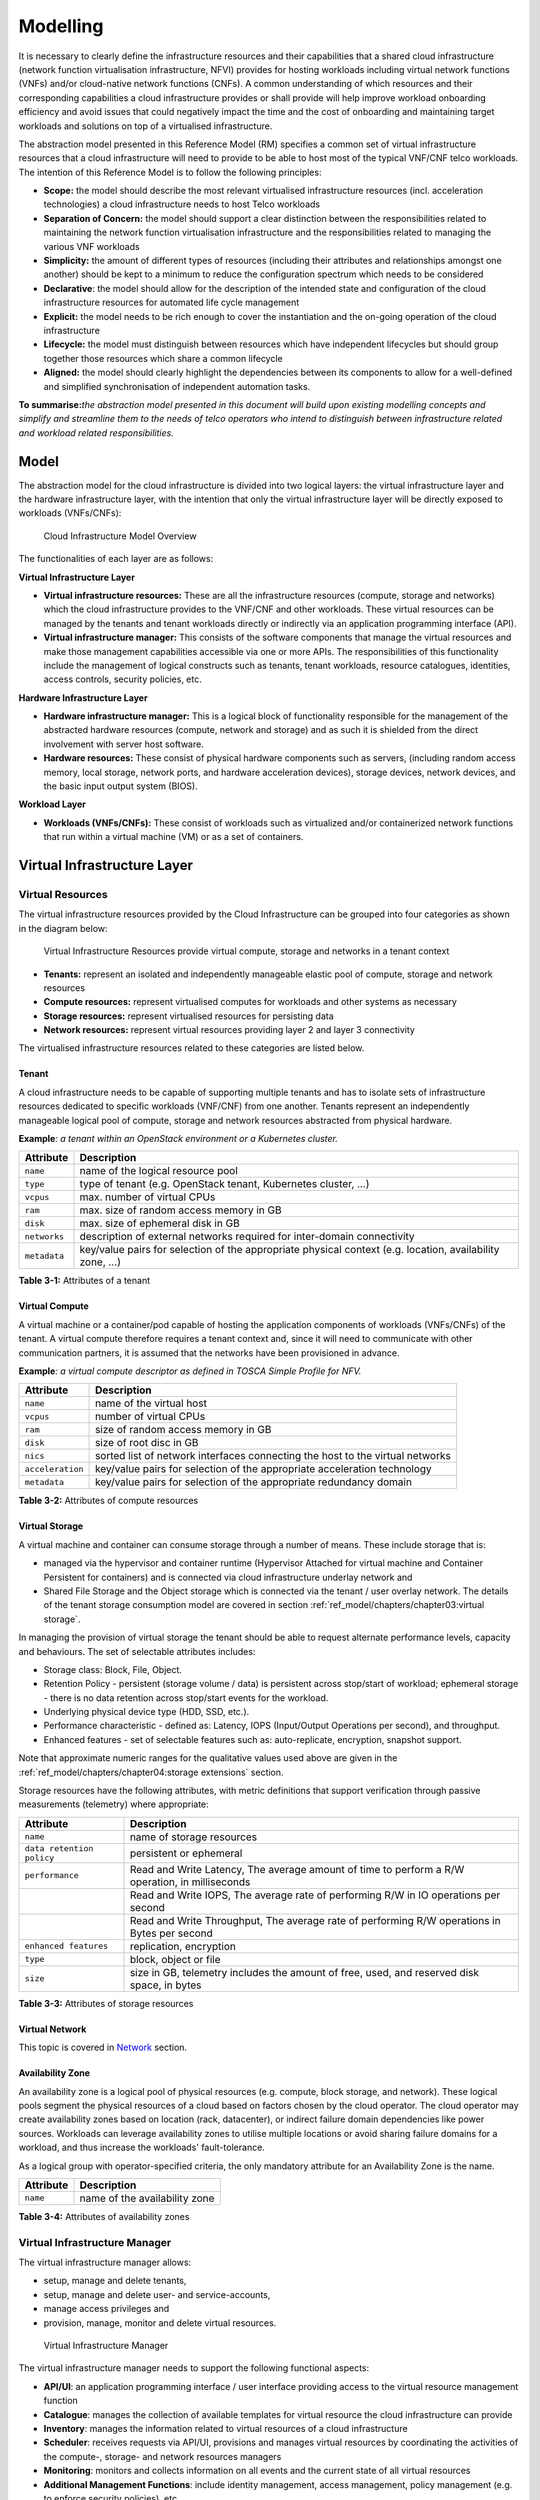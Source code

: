 Modelling
=========

It is necessary to clearly define the infrastructure resources and their capabilities that a shared cloud infrastructure (network function virtualisation infrastructure, NFVI) provides for hosting workloads including virtual network functions (VNFs) and/or cloud-native network functions (CNFs). A common understanding of which resources and their corresponding capabilities a cloud infrastructure provides or shall provide will help improve workload onboarding efficiency and avoid issues that could negatively impact the time and the cost of onboarding and maintaining target workloads and solutions on top of a virtualised infrastructure.

The abstraction model presented in this Reference Model (RM) specifies a common set of virtual infrastructure resources that a cloud infrastructure will need to provide to be able to host most of the typical VNF/CNF telco workloads. The intention of this Reference Model is to follow the following principles:

-  **Scope:** the model should describe the most relevant virtualised infrastructure resources (incl. acceleration technologies) a cloud infrastructure needs to host Telco workloads
-  **Separation of Concern:** the model should support a clear distinction between the responsibilities related to maintaining the network function virtualisation infrastructure and the responsibilities related to managing the various VNF workloads
-  **Simplicity:** the amount of different types of resources (including their attributes and relationships amongst one another) should be kept to a minimum to reduce the configuration spectrum which needs to be considered
-  **Declarative**: the model should allow for the description of the intended state and configuration of the cloud infrastructure resources for automated life cycle management
-  **Explicit:** the model needs to be rich enough to cover the instantiation and the on-going operation of the cloud infrastructure
-  **Lifecycle:** the model must distinguish between resources which have independent lifecycles but should group together those resources which share a common lifecycle
-  **Aligned:** the model should clearly highlight the dependencies between its components to allow for a well-defined and simplified synchronisation of independent automation tasks.

**To summarise:**\ *the abstraction model presented in this document will build upon existing modelling concepts and simplify and streamline them to the needs of telco operators who intend to distinguish between infrastructure related and workload related responsibilities.*

Model
-----

The abstraction model for the cloud infrastructure is divided into two logical layers: the virtual infrastructure layer and the hardware infrastructure layer, with the intention that only the virtual infrastructure layer will be directly exposed to workloads (VNFs/CNFs):

.. _Fig-3-1:
.. figure:: ../figures/ch03-model-overview.png
   :alt: "Cloud Infrastructure Model Overview"

   Cloud Infrastructure Model Overview

The functionalities of each layer are as follows:

**Virtual Infrastructure Layer**

-  **Virtual infrastructure resources:** These are all the infrastructure resources (compute, storage and networks) which the cloud infrastructure provides to the VNF/CNF and other workloads. These virtual resources can be managed by the tenants and tenant workloads directly or indirectly via an application programming interface (API).
-  **Virtual infrastructure manager:** This consists of the software components that manage the virtual resources and make those management capabilities accessible via one or more APIs. The responsibilities of this functionality include the management of logical constructs such as tenants, tenant workloads, resource catalogues, identities, access controls, security policies, etc.

**Hardware Infrastructure Layer**

-  **Hardware infrastructure manager:** This is a logical block of functionality responsible for the management of the abstracted hardware resources (compute, network and storage) and as such it is shielded from the direct involvement with server host software.
-  **Hardware resources:** These consist of physical hardware components such as servers, (including random access memory, local storage, network ports, and hardware acceleration devices), storage devices, network devices, and the basic input output system (BIOS).

**Workload Layer**

-  **Workloads (VNFs/CNFs):** These consist of workloads such as virtualized and/or containerized network functions that run within a virtual machine (VM) or as a set of containers.

Virtual Infrastructure Layer
----------------------------

Virtual Resources
~~~~~~~~~~~~~~~~~

The virtual infrastructure resources provided by the Cloud Infrastructure can be grouped into four categories as shown in the diagram below:

.. figure:: ../figures/ch03-model-virtual-resources.png
   :alt: "Virtual Infrastructure Resources provide virtual compute, storage and networks in a tenant context"

   Virtual Infrastructure Resources provide virtual compute, storage and networks in a tenant context

-  **Tenants:** represent an isolated and independently manageable elastic pool of compute, storage and network resources
-  **Compute resources:** represent virtualised computes for workloads and other systems as necessary
-  **Storage resources:** represent virtualised resources for persisting data
-  **Network resources:** represent virtual resources providing layer 2 and layer 3 connectivity

The virtualised infrastructure resources related to these categories are listed below.

Tenant
^^^^^^

A cloud infrastructure needs to be capable of supporting multiple tenants and has to isolate sets of infrastructure resources dedicated to specific workloads (VNF/CNF) from one another. Tenants represent an independently manageable logical pool of compute, storage and network resources abstracted from physical hardware.

**Example**\ *: a tenant within an OpenStack environment or a Kubernetes cluster.*

============ =======================================================================================================
Attribute    Description
============ =======================================================================================================
``name``     name of the logical resource pool
``type``     type of tenant (e.g. OpenStack tenant, Kubernetes cluster, …)
``vcpus``    max. number of virtual CPUs
``ram``      max. size of random access memory in GB
``disk``     max. size of ephemeral disk in GB
``networks`` description of external networks required for inter-domain connectivity
``metadata`` key/value pairs for selection of the appropriate physical context (e.g. location, availability zone, …)
============ =======================================================================================================

**Table 3-1:** Attributes of a tenant

Virtual Compute
^^^^^^^^^^^^^^^

A virtual machine or a container/pod capable of hosting the application components of workloads (VNFs/CNFs) of the tenant. A virtual compute therefore requires a tenant context and, since it will need to communicate with other communication partners, it is assumed that the networks have been provisioned in advance.

**Example**\ *: a virtual compute descriptor as defined in TOSCA Simple Profile for NFV.*

================ =============================================================================
Attribute        Description
================ =============================================================================
``name``         name of the virtual host
``vcpus``        number of virtual CPUs
``ram``          size of random access memory in GB
``disk``         size of root disc in GB
``nics``         sorted list of network interfaces connecting the host to the virtual networks
``acceleration`` key/value pairs for selection of the appropriate acceleration technology
``metadata``     key/value pairs for selection of the appropriate redundancy domain
================ =============================================================================

**Table 3-2:** Attributes of compute resources

Virtual Storage
^^^^^^^^^^^^^^^

A virtual machine and container can consume storage through a number of means. These include storage that is:

-  managed via the hypervisor and container runtime (Hypervisor Attached for virtual machine and Container Persistent for containers) and is connected via cloud infrastructure underlay network and
-  Shared File Storage and the Object storage which is connected via the tenant / user overlay network.
   The details of the tenant storage consumption model are covered in section :ref:`ref_model/chapters/chapter03:virtual storage`.

In managing the provision of virtual storage the tenant should be able to request alternate performance levels, capacity and behaviours. The set of selectable attributes includes:

-  Storage class: Block, File, Object.
-  Retention Policy - persistent (storage volume / data) is persistent across stop/start of workload; ephemeral storage - there is no data retention across stop/start events for the workload.
-  Underlying physical device type (HDD, SSD, etc.).
-  Performance characteristic - defined as: Latency, IOPS (Input/Output Operations per second), and throughput.
-  Enhanced features - set of selectable features such as: auto-replicate, encryption, snapshot support.

Note that approximate numeric ranges for the qualitative values used above are given in the
:ref:`ref_model/chapters/chapter04:storage extensions` section.

Storage resources have the following attributes, with metric definitions that support verification through passive measurements (telemetry) where appropriate:

========================= ==============================================================================================
Attribute                 Description
========================= ==============================================================================================
``name``                  name of storage resources
``data retention policy`` persistent or ephemeral
``performance``           Read and Write Latency, The average amount of time to perform a R/W operation, in milliseconds
\                         Read and Write IOPS, The average rate of performing R/W in IO operations per second
\                         Read and Write Throughput, The average rate of performing R/W operations in Bytes per second
``enhanced features``     replication, encryption
``type``                  block, object or file
``size``                  size in GB, telemetry includes the amount of free, used, and reserved disk space, in bytes
========================= ==============================================================================================

**Table 3-3:** Attributes of storage resources

Virtual Network
^^^^^^^^^^^^^^^

This topic is covered in `Network <#network>`__ section.

Availability Zone
^^^^^^^^^^^^^^^^^

An availability zone is a logical pool of physical resources (e.g. compute, block storage, and network). These logical pools segment the physical resources of a cloud based on factors chosen by the cloud operator. The cloud operator may create availability zones based on location (rack, datacenter), or indirect failure domain dependencies like power sources. Workloads can leverage availability zones to utilise multiple locations or avoid sharing failure domains for a workload, and thus increase the workloads' fault-tolerance.

As a logical group with operator-specified criteria, the only mandatory attribute for an Availability Zone is the name.

========= =============================
Attribute Description
========= =============================
``name``  name of the availability zone
========= =============================

**Table 3-4:** Attributes of availability zones

Virtual Infrastructure Manager
~~~~~~~~~~~~~~~~~~~~~~~~~~~~~~

The virtual infrastructure manager allows:

-  setup, manage and delete tenants,
-  setup, manage and delete user- and service-accounts,
-  manage access privileges and
-  provision, manage, monitor and delete virtual resources.

.. figure:: ../figures/ch03-model-virtual-manager.png
   :alt: "Virtual Infrastructure Manager"

   Virtual Infrastructure Manager

The virtual infrastructure manager needs to support the following functional aspects:

-  **API/UI**: an application programming interface / user interface providing access to the virtual resource management function
-  **Catalogue**: manages the collection of available templates for virtual resource the cloud infrastructure can provide
-  **Inventory**: manages the information related to virtual resources of a cloud infrastructure
-  **Scheduler**: receives requests via API/UI, provisions and manages virtual resources by coordinating the activities of the compute-, storage- and network resources managers
-  **Monitoring**: monitors and collects information on all events and the current state of all virtual resources
-  **Additional Management Functions**: include identity management, access management, policy management (e.g. to enforce security policies), etc.
-  **Compute Resources Manager**: provides a mechanism to provision virtual resources with the help of hardware compute resources
-  **Storage Resources Manager**: provides a mechanism to provision virtual resources with the help of hardware storage resources
-  **Network Resources Manager**: provides a mechanism to provision virtual resources with the help of hardware network resources

Hardware Infrastructure Layer
-----------------------------

Hardware Infrastructure Resources
~~~~~~~~~~~~~~~~~~~~~~~~~~~~~~~~~

Compute, Storage and Network resources serve as the foundation of the cloud infrastructure. They are exposed to and used by a set of networked Host Operating Systems in a cluster that normally handles the Virtual Infrastructure Layer offering Virtual Machines or Containers where the application workloads (VNFs/CNFs) runs.

.. figure:: ../figures/ch03-model-hardware-resources.png
   :alt: "Cloud Infrastructure Hardware Resources"

   Cloud Infrastructure Hardware Resources

In managed Hardware Infrastructure systems, these consumable Compute, Storage and Network resources can be provisioned through operator commands or through software APIs. There is a need to distinguish between these consumable resources, that are treated as leased resources, from the actual physical hardware resources that are installed in the data centre. For this purpose, the hardware resource layer is conceptually split into a Logical Resource Layer that surfaces the consumable resources to the software layer above, and the Physical Resource Layer that is operated and managed by the Cloud Infrastructure Providers Operations team from the Hardware Infrastructure Management functions perspective.

Some installations might use a cluster of managed switches or storage components controlled by a Switch Fabric controller and/or a Storage Fabric controller acting as an appliance system. These systems should be federated with the HW Infrastructure Management system over some API to facilitate exchange of configuration intent, status and telemetry information allowing the Hardware Infrastructure Management and Management stack to automate Cloud Infrastructure operations. These appliance systems normally also have their own Equipment Management APIs and procedures for the hardware installation and maintenance staff.

An example could be a Cloud Infrastructure stack federated with a commercial Switch Fabric where the Cloud Infrastructure shall be able to "send" networking configuration intent to the Switch Fabric and the Switch Fabric shall be able to "send" (see note below) status and telemetry information to the Cloud Infrastructure e.g. Port/Link Status and packet counters of many sorts.
This allows Hardware Infrastructure Management and Cloud Infrastructure management stack to have network automation that includes the switches that are controlled by the federated Switch Fabric. This would be a rather normal case for Operators that have a separate Networking Department that owns and runs the Switch Fabric separately from the Data Centre.

NOTE: The word "send" is a very lose definition of getting a message across to the other side, and could be implemented in many different ways.

Hardware Acceleration Resources
^^^^^^^^^^^^^^^^^^^^^^^^^^^^^^^

For a given software network function and software infrastructure, Hardware Acceleration resources can be used to achieve requirements or improve cost/performance. Following table gives reasons and examples for using Hardware Acceleration.

====================================== ==================================================================== ====================================================================================================
Reason for using Hardware Acceleration Example                                                              Comment
====================================== ==================================================================== ====================================================================================================
Achieve technical requirements         Strict latency or timing accuracy                                    Must be done by optimizing compute node; cannot be solved by adding more compute nodes
Achieve technical requirements         Fit within power or space envelope                                   Done by optimizing cluster of compute nodes
Improve cost/performance               Better cost and less power/cooling by improving performance per node Used when functionality can be achieved through usage of accelerator or by adding more compute nodes
====================================== ==================================================================== ====================================================================================================

**Table 3-5:** Reasons and examples for using Hardware Acceleration

Hardware Accelerators can be used to offload software execution for purpose of accelerating tasks to achieve faster performance, or offloading the tasks to another execution entity to get more predictable execution times, efficient handling of the tasks or separation of authority regarding who can control the tasks execution.

More details about Hardware Acceleration are in :ref:`ref_model/chapters/chapter03:hardware acceleration abstraction`.

Hardware Infrastructure Manager
~~~~~~~~~~~~~~~~~~~~~~~~~~~~~~~

The HW Infrastructure Manager shall at least support equipment management for all managed physical hardware resources of the Cloud Infrastructure.

In most deployments the Hardware Infrastructure Manager should also be the HW Infrastructure Layer provisioning manager of the Compute, Storage and Network resources that can be used by the Virtualization Infrastructure Layer instances. It shall provide an API enabling vital resource recovery and control functions of the provisioned functions e.g. Reset and Power control of the Computes.

For deployments with more than one Virtualization Infrastructure Layer instance that will be using a common pool of hardware resources there is a need for a HW Infrastructure Layer provisioning manager of the Compute, Storage and Network resources to handle the resource assignment and arbitration.

The resource allocation could be a simple book-keeping of which Virtualization Infrastructure Layer instance that have been allocated a physical hardware resource or a more advanced resource Composition function that assemble the consumed Compute, Storage and Network resources on demand from the pools of physical hardware resources.

.. figure:: ../figures/ch03-model-hardware-manager.png
   :alt: "Hardware Infrastructure Manager"

   Hardware Infrastructure Manager

The hardware infrastructure manager allows to:

-  provision, manage, monitor and delete hardware resources
-  manage physical hardware resource discovery, monitoring and topology
-  manage hardware infrastructure telemetry and log collection services

The hardware infrastructure manager needs to support the following functional aspects:

-  **API/UI**: an application programming interface / user interface providing access to the hardware resource management functions
-  **Discovery**: discover physical hardware resources and collect relevant information about them
-  **Topology**: discover and monitor physical interconnection (e.g. cables) in between the physical hardware resources
-  **Equipment**: manages the physical hardware resources in terms of configuration, firmware status, health/fault status and autonomous environmental control functions such as fan and power conversion regulations
-  **Resource Allocation and Composition**: creates, modifies and deletes logical Compute, Network and Storage Resources through Composition of allocated physical hardware resources
-  **Underlay Network Resources Manager**: provides a mechanism to provision hardware resources and provide separation in between multiple Virtualization Infrastructure instances for the use of the underlay network (e.g. switch fabric, switches, SmartNICs)
-  **Monitoring**: monitors and collects information on events, current state and telemetry data of physical hardware resources, autonomous equipment control functions as well as Switch and Storage Fabric systems
-  **Additional Management Functions**: include software and configuration life cycle management, identity management, access management, policy management (e.g. to enforce security policies), etc.

Left for future use
-------------------

This section is left blank for future use

Network
-------

Networking, alongside Compute and Storage, is an integral part of the Cloud Infrastructure (Network Function Virtualisation Infrastructure). The general function of networking in this context is to provide the connectivity between various virtual and physical resources required for the delivery of a network service. Such connectivity may manifest itself as a virtualised network between VMs and/or containers (e.g. overlay networks managed by SDN controllers, and/or programmable network fabrics) or as an integration into the infrastructure hardware level for offloading some of the network service functionality.

Normalization of the integration reference points between different layers of the Cloud Infrastructure architecture is one of the main concerns. In the networking context the primary focus is directed on the packet flow and control flow interfaces between the virtual resources (referred to as Software (SW) Virtualisation Layer) and physical resources (referred to as Hardware (HW) Infrastructure Layer), as well as on related integration into the various MANO reference points (hardware/network infrastructure management, orchestration). The identification of these two different layers (SW Virtualisation Layer and HW Infrastructure Layer) remains in alignment with the separation of resources into virtual and physical resources, generally used in this document, see e.g. Figure 3-1. The importance of understanding the separation of concerns between SW Virtualisation Layer and HW Infrastructure Layer is important because without it, the cardinality of having multiple CaaS and IaaS instances executing on their own private virtual resources from the single shared HW Infrastructure Layer cannot be expressed into separate administrative domains.

Network Principles
~~~~~~~~~~~~~~~~~~

Principles that should be followed during the development and definition of the networking scope for the Reference Model, Reference Architectures, Reference Implementations and Reference Conformance test suites:

-  Abstraction: A standardized network abstraction layer between the Virtualisation Layers and the Network Physical Resources Layer that hides (or abstracts) the details of the Network Physical resources from the Virtualisation Layers.

..

   **Note:** In deployment phases this principle may be applied in many different ways e.g. depending on target use case requirements, workload characteristics, different algorithm implementations of pipeline stages and available platforms. The network abstraction layer supports, for example, physical resources with or without programmable hardware acceleration, or programmable network switches

-  Agnosticism: Define Network Fabric concepts and models that can carry any type of traffic in terms of:

   -  Control, User and Management traffic types
   -  Acceleration technologies that can support multiple types of infrastructure deployments and network function workloads

-  Automation: Enable end-to-end automation, from Physical Fabric installation and provisioning to automation of workloads (VNF/CNF) onboarding.

-  Openness: All networking is based on open source or standardized APIs (North Bound Interfaces (NBI) and South Bound Interfaces (SBI)) and should enable integration of open source networking components such as SDN controllers.

-  Programmability: Network model enables a programmable forwarding plane controlled from a separately deployed control plane.

-  Scalability: Network model enables scalability to handle all traffic traverse North-South and East-West enabling small up to large deployments in a non-blocking manner.

-  Workload agnostic: Network model is capable of providing connectivity to any type of workloads, including VNF, CNF and BareMetal workloads.

-  Carrier Grade: Network model is capable of supporting deployments of the carrier grade workloads.

-  Future proof: Network model is extendible to support known and emerging technology trends including SmartNICs, FPGAs and Programmable Switches, integrated for multi-clouds, and Edge related technologies.

Network Layering and Concepts
~~~~~~~~~~~~~~~~~~~~~~~~~~~~~

The Cloud Infrastructure Networking Reference Model is an essential foundation that governs all Reference Architectures and Cloud Infrastructure implementations to enable multiple cloud infrastructure virtualisation technology choices and their evolution. These include:

-  Single Infrastructure as a Service (IaaS) based virtualisation instances with Virtual Machines (VM)
-  Multi IaaS based virtualisation instances
-  Cloud Native Container as a Service (CaaS) based virtualisation instances, and
-  Hybrid multi IaaS and CaaS based virtualisation instances

To retain the cloud paradigms of automation, scalability and usage of shared hardware resources when introducing CaaS instances it is necessary to enable an ability to co-deploy multiple simultaneous IaaS and CaaS instances on a shared pool of hardware resources.

Compute and Storage resources are rarely shared in between IaaS or CaaS instances, but the underpinning networking, most commonly implemented with Ethernet and IP, must be shared and managed as a shared pool of underlay network resources to enable the pooled usage of Compute and Storage from a managed shared pool.

Throughout this chapter and its figures a number of references to ETSI NFV are made and they explicitly are made towards the ETSI NFV models in the Architectural Framework:

-  ETSI GS NFV 002 V1.2.1 [3]
-  ETSI GR NFV-IFA 029 V3.3.1 [4]

Cloud and Telco networking are layered, and it is very important to keep the dependencies between the layers low to enable security, separation and portability in between multiple implementations and generations.

Before we start developing a deep model we need to agree on some foundational concepts and layering that allow decoupling of implementations in between the layers. We will emphasize four concepts in this section:

-  Underlay and Overlay Networking concepts
-  Hardware and Virtual Infrastructure Layer concepts
-  Software Defined Underlay and Overlay Networking concepts
-  Programmable Networking Fabric concept

Underlay and Overlay Networking Concepts
^^^^^^^^^^^^^^^^^^^^^^^^^^^^^^^^^^^^^^^^

The ETSI Network Functions Virtualisation Architectural Framework (as referred above) describes how a Virtual Infrastructure Layer instance abstracts the hardware resources and separates Virtualisation Tenants (Workload) from each other. It does also specifically state that the control and implementation of the hardware layer is out of scope for that specification.

When having multiple Virtual Infrastructure Layer instances on a shared hardware infrastructure, the networking can be layered in an Underlay and an Overlay Network layer. The purpose with this layering is to ensure separation of the Virtualisation Tenants (Workload) Overlay Networks from each other, whilst allowing the traffic to flow on the shared Underlay Network in between all Ethernet connected hardware (HW) devices.

The Overlay Networking separation is often done through encapsulation of Tenants traffic using overlay protocols e.g. through VxLAN or EVPN on the Underlay Networks e.g. based on L2 (VLAN) or L3 (IP) networks.

The Overlay Network for each Cloud Infrastructure deployment must support a basic primary Tenant Network between the Instances within each Tenant. Due to the nature of Telecom applications handling of Networks and their related Network Functions they often need access to external non-translated traffic flows and have multiple separated or secondary traffic channels with abilities for different traffic treatments.

In some instances, the Virtualisation Tenants can bypass the Overlay Networking encapsulation to achieve better performance or network visibility/control. A common method to bypass the Overlay Networking encapsulation normally done by the Virtualisation Layer, is the VNF/CNF usage of SR-IOV that effectively take over the Physical and Virtual Functions of the NIC directly into the VNF/CNF Tenant. In these cases, the Underlay Networking must handle the separation e.g. through a Virtual Termination End Point (VTEP) that encapsulate the Overlay Network traffic.

   **Note:** Bypassing the Overlay Networking layer is a violation of the basic decoupling principles, but is in some cases unavoidable with existing technologies and available standards. Until suitable technologies and standards are developed, a set of agreed exemptions has been agreed that forces the Underlay Networking to handle the bypassed Overlay Networking separation.

VTEP could be manually provisioned in the Underlay Networking or be automated and controlled through a Software Defined Networking controller interfaces into the underlying networking in the HW Infrastructure Layer.

Hardware and Virtual Infrastructure Layer Concepts
^^^^^^^^^^^^^^^^^^^^^^^^^^^^^^^^^^^^^^^^^^^^^^^^^^

The Cloud Infrastructure (based on ETSI NFV Infrastructure with hardware extensions) can be considered to be composed of two distinct layers, here referred to as HW Infrastructure Layer and Virtual Infrastructure Layer. When there are multiple separated simultaneously deployed Virtual Infrastructure domains, the architecture and deployed implementations must enable each of them to be in individual non-dependent administrative domains. The HW Infrastructure must then also be enabled to be a fully separated administrative domain from all of the Virtualisation domains.

For Cloud Infrastructure implementations of multiple well separated simultaneous Virtual Infrastructure Layer instances on a shared HW Infrastructure there must be a separation of the hardware resources i.e. servers, storage and the Underlay Networking resources that interconnect the hardware resources e.g. through a switching fabric.

To allow multiple separated simultaneous Virtual Infrastructure Layer instances onto a shared switching fabric there is a need to split up the Underlay Networking resources into non overlapping addressing domains on suitable protocols e.g. VxLAN with their VNI Ranges. This separation must be done through an administrative domain that could not be compromised by any of the individual Virtualisation Infrastructure Layer domains either by malicious or unintentional Underlay Network mapping or configuration.

These concepts are very similar to how the Hyperscaler Cloud Providers (HCP) offer Virtual Private Clouds for users of Bare Metal deployment on the HCP shared pool of servers, storage and networking resources.

The separation of Hardware and Virtual Infrastructure Layers administrative domains makes it important that the Reference Architectures do not include direct management or dependencies of the pooled physical hardware resources in the HW Infrastructure Layer e.g. servers, switches and underlay networks from within the Virtual Infrastructure Layer. All automated interaction from the Virtual Infrastructure Layer implementations towards the HW Infrastructure with its shared networking resources in the HW Infrastructure Layer must go through a common abstracted Reference Model interface.

Software Defined Underlay and Overlay Networking Concepts
^^^^^^^^^^^^^^^^^^^^^^^^^^^^^^^^^^^^^^^^^^^^^^^^^^^^^^^^^

A major point with a Cloud Infrastructures is to automate as much as possible. An important tool for Networking automation is Software Defined Networking (SDN) that comes in many different shapes and can act on multiple layers of the networking. In this section we will deal with the internal networking of a datacentre and not how datacentres interconnect with each other or get access to the world outside of a datacentre.

When there are multiple simultaneously deployed instances of the Virtual Infrastructure Layers on the same HW Infrastructure, there is a need to ensure Underlay networking separation in the HW Infrastructure Layer. This separation can be done manually through provisioning of a statically configured separation of the Underlay Networking in the HW Infrastructure Layer. A better and more agile usage of the HW Infrastructure is to offer each instance of the Virtual Infrastructure Layer a unique instance of a SDN interface into the shared HW Infrastructure. Since these SDN instances only deal with a well separated portion (or slice) of the Underlay Networking we call this interface SDN-Underlay (SDNu).

The HW Infrastructure Layer is responsible for keeping the different Virtual Infrastructure Layer instances separated in the Underlay Networking. This can be done through manual provisioning methods or be automated through a HW Infrastructure Layer orchestration interface. The separation responsibility is also valid between all instances of the SDNu interface since each Virtual Infrastructure Layer instance shall not know about, be disturbed by or have any capability to reach the other Virtual Infrastructure instances.

An SDN-Overlay control interface (here denoted SDNo) is responsible for managing the Virtual Infrastructure Layer virtual switching and/or routing as well as its encapsulation and its mapping onto the Underlay Networks.

In cases where the VNF/CNF bypasses the Virtual Infrastructure Layer virtual switching and its encapsulation, as described above, the HW Infrastructure Layer must perform the encapsulation and mapping onto the Underlay Networking to ensure the Underlay Networking separation. This should be a prioritized capability in the SDNu control interface since Anuket currently allow exemptions for bypassing the virtual switching (e.g. through SR-IOV).

SDNo controllers can request Underlay Networking encapsulation and mapping to be done by signalling to an SDNu controller. There are however today no standardized way for this signalling and because of that there is a missing reference point and API description in this architecture.

Multiple instances of Container as a Service (CaaS) Virtual Infrastructure Layers running on an Infrastructure as a Service (IaaS) Virtual Infrastructure Layer could make use of the IaaS layer to handle the required Underlay Networking separation. In these cases, the IaaS Virtualisation Infrastructure Manager (VIM) could include an SDNu control interface enabling automation.

   **Note:** The Reference Model describes a logical separation of SDNu and SDNo interfaces to clarify the separation of administrative domains where applicable. In real deployment cases an Operator can select to deploy a single SDN controller instance that implements all needed administrative domain separations or have separate SDN controllers for each administrative domain. A common deployment scenario today is to use a single SDN controller handling both Underlay and Overlay Networking which works well in the implementations where there is only one administrative domain that owns both the HW Infrastructure and the single Virtual Infrastructure instance. However a shared Underlay Network that shall ensure separation must be under the control of the shared HW Infrastructure Layer.
   One consequence of this is that the Reference Architectures must not model collapsed SDNo and SDNu controllers since each SDNo must stay unaware of other deployed implementations in the Virtual Infrastructure Layer running on the same HW Infrastructure.

Programmable Networking Fabric Concept
^^^^^^^^^^^^^^^^^^^^^^^^^^^^^^^^^^^^^^

The concept of a Programmable Networking Fabric pertains to the ability to have an effective forwarding pipeline (a.k.a. forwarding plane) that can be programmed and/or configured without any risk of disruption to the shared Underlay Networking that is involved with the reprogramming for the specific efficiency increase.

The forwarding plane is distributed by nature and must be possible to implement both in switch elements and on SmartNICs (managed outside the reach of host software), that both can be managed from a logically centralised control plane, residing in the HW Infrastructure Layer.

The logically centralised control plane is the foundation for the authoritative separation between different Virtualisation instances or Bare Metal Network Function applications that are regarded as untrusted both from the shared layers and each other.

Although the control plane is logically centralized, scaling and control latency concerns must allow the actual implementation of the control plane to be distributed when required.

All VNF, CNF and Virtualisation instance acceleration as well as all specific support functionality that is programmable in the forwarding plane must be confined to the well separated sections or stages of any shared Underlay Networking. A practical example could be a Virtualisation instance or VNF/CNF that controls a NIC/SmartNIC where the Underlay Networking (Switch Fabric) ensures the separation in the same way as it is done for SR-IOV cases today.

The nature of a shared Underlay Network that shall ensure separation and be robust is that all code in the forwarding plane and in the control plane must be under the scrutiny and life cycle management of the HW Infrastructure Layer.

This also implies that programmable forwarding functions in a Programmable Networking Fabric are shared resources and by that will have to get standardised interfaces over time to be useful for multiple VNF/CNF and multi-vendor architectures such as ETSI NFV. Example of such future extensions of shared functionality implemented by a Programmable Networking Fabric could be L3 as a Service, Firewall as a Service and Load Balancing as a Service.

   **Note:** Appliance-like applications that fully own its infrastructure layers (share nothing) could manage and utilize a Programmable Networking Fabric in many ways, but that is not a Cloud Infrastructure implementation and falls outside the use cases for these specifications.

Networking Reference Model
~~~~~~~~~~~~~~~~~~~~~~~~~~

The Cloud Infrastructure Networking Reference Model depicted in :numref:`Fig-3-6` is based on the ETSI NFV model enhanced with Container Virtualisation support and a strict separation of the HW Infrastructure and Virtualization Infrastructure Layers in NFVI. It includes all above concepts and enables multiple well separated simultaneous Virtualisation instances and domains allowing a mix of IaaS, CaaS on IaaS and CaaS on Bare Metal on top of a shared HW Infrastructure.

It is up to any deployment of the Cloud Infrastructure to decide what Networking related objects to use, but all Reference Architectures have to be able to map into this model.

.. _Fig-3-6:
.. figure:: ../figures/RM-Ch03_5-Networking-Reference-Model-based-on-the-ETSI-NFV.png
   :alt: "Networking Reference Model based on the ETSI NFV"

   Networking Reference Model based on the ETSI NFV

Deployment Examples Based on the Networking Reference Model
~~~~~~~~~~~~~~~~~~~~~~~~~~~~~~~~~~~~~~~~~~~~~~~~~~~~~~~~~~~

Switch Fabric and SmartNIC Examples For Underlay Networking Separation
^^^^^^^^^^^^^^^^^^^^^^^^^^^^^^^^^^^^^^^^^^^^^^^^^^^^^^^^^^^^^^^^^^^^^^

The HW Infrastructure Layer can implement the Underlay Networking separation in any type of packet handling component. This may be deployed in many different ways depending on target use case requirements, workload characteristics and available platforms. Two of the most common ways are: (1) within the physical Switch Fabric and (2) in a SmartNIC connected to the Server CPU being controlled over a management channel that is not reachable from the Server CPU and its host software. In either way the Underlay Networking separation is controlled by the HW Infrastructure Manager.

In both cases the Underlay Networking can be externally controlled over the SDNu interface that must be instantiated with appropriate Underlay Networking separation for each of the Virtualization administrative domains.

   **Note:** The use of SmartNIC in this section is only pertaining to Underlay Networking separation of Virtual instances in separate Overlay domains in much the same way as AWS do with their Nitro SmartNIC. This is the important consideration for the Reference Model that enables multiple implementation instances from one or several Reference Architectures to be used on a shared Underlay Network. The use of SmartNIC components from any specific Virtual instance e.g. for internal virtual switching control and acceleration must be regulated by each Reference Architecture without interfering with the authoritative Underlay separation laid out in the Reference Model.

Two exemplifications of different common HW realisations of Underlay Network separation in the HW Infrastructure Layer can be seen in :numref:`Fig-3-7` below.

.. _Fig-3-7:
.. figure:: ../figures/RM-Ch03_5-Underlay-Networking-separation-examples.png
   :alt: "Underlay Networking separation examples"

   Underlay Networking separation examples

SDN Overlay and SDN Underlay layering and relationship example
^^^^^^^^^^^^^^^^^^^^^^^^^^^^^^^^^^^^^^^^^^^^^^^^^^^^^^^^^^^^^^

Two use case examples with both SDNo and SDNu control functions depicting a software based virtual switch instance in the Virtual Infrastructure Layer and another high performance oriented Virtual Infrastructure instance (e.g. enabling SR-IOV) are described in :numref:`Fig-3-8` (below). The examples are showing how the encapsulation and mapping could be done in the virtual switch or in a SmartNIC on top of a statically provisioned underlay switching fabric, but another example could also have been depicted with the SDNu controlling the underlay switching fabric without usage of SmartNICs.

.. _Fig-3-8:
.. figure:: ../figures/RM-Ch03_5-SDN-Controller-relationship-examples.png
   :alt: "SDN Controller relationship examples"

   SDN Controller relationship examples

Example of IaaS and CaaS Virtualization Infrastructure Instances on a Shared HW Infrastructure With SDN
^^^^^^^^^^^^^^^^^^^^^^^^^^^^^^^^^^^^^^^^^^^^^^^^^^^^^^^^^^^^^^^^^^^^^^^^^^^^^^^^^^^^^^^^^^^^^^^^^^^^^^^

A Networking Reference Model deployment example is depicted in :numref:`Fig-3-9` (below) to demonstrate the mapping to ETSI NFV reference points with additions of packet flows through the infrastructure layers and some other needed reference points. The example illustrates individual responsibilities of a complex organization with multiple separated administrative domains represented with separate colours.

The example is or will be a common scenario for operators that modernise their network functions during a rather long period of migration from VNFs to Cloud Native CNFs. Today the network functions are predominantly VNFs on IaaS environments and the operators are gradually moving a selection of these into CNFs on CaaS that either sit on top of the existing IaaS or directly on Bare Metal. It is expected that there will be multiple CaaS instances in most networks, since it is not foreseen any generic standard of a CaaS implementation that will be capable to support all types of CNFs from any vendor. It is also expected that many CNFs will have dependencies to a particular CaaS version or instances which then will prohibit a separation of Life Cycle Management in between individual CNFs and CaaS instances.

.. _Fig-3-9:
.. figure:: ../figures/RM-Ch03_5-Networking-Reference-Model-deployment-example.png
   :alt: "Networking Reference Model deployment example"

   Networking Reference Model deployment example

Service Function Chaining
~~~~~~~~~~~~~~~~~~~~~~~~~

Over the past few years there has been a significant move towards decomposing network functions into smaller sub-functions that can be independently scaled and potentially reused across multiple network functions. A service chain allows composition of network functions by passing selected packets through multiple smaller services.

In order to support this capability in a sustainable manner, there is a need to have the capability to model service chains as a high level abstraction. This is essential to ensure that the underlying connection setup, and (re-)direction of traffic flows can be performed in an automated manner. At a very high level a service chain can be considered a directed acyclic graph with the composing network functions being the vertices. Building on top of this, a service chain can be modelled by defining two parameters:

-  An acyclic graph defining the service functions that need to be traversed for the service chain. This allows for multiple paths for a packet to traverse the service chain.
-  A set of packet/flow classifiers that determine what packets will enter and exit a given service chain

These capabilities need to be provided for both virtualised and containerised (cloud-native) network functions as there will be a need to support both of them for the foreseeable future. Since virtualised network functions have existed for a while there is existing, albeit partial, support for service chaining in virtualised environments in orchestration platforms like OpenStack. Container orchestration platforms such as Kubernetes don't support service chaining and may require development of new primitives in order to support advanced networking functions.

It is expected that reference architectures will provide a service chain workflow manager that would accept the service function acyclic graph and be able to identify/create the necessary service functions and the networking between them in order to instantiate such a chain.

There is also a need to provide specialised tools to aid troubleshooting of individual services and the communication between them in order to investigate issues in the performance of composed network functions. Minimally, there is a need to provide packet level and byte level counters and statistics as the packets pass through the service chain in order to ascertain any issues with forwarding and performance. Additionally, there is a need for mechanisms to trace the paths of selected subsets of traffic as they flow through the service chain.

Service Function Chaining Model Introduction
^^^^^^^^^^^^^^^^^^^^^^^^^^^^^^^^^^^^^^^^^^^^

Service Function Chaining (SFC) can be visualized as a layered structure where the Service Function plane (SFC data plane, consists of service function forwarder, classifier, service function, service function proxy) resides over a Service Function overlay network.
SFC utilizes a service-specific overlay that creates the service topology. The service overlay provides service function connectivity built "on top" of the existing network topology. It leverages various overlay network technologies (e.g., Virtual eXtensible Local Area Network (VXLAN)) for interconnecting SFC data-plane elements and allows establishing Service Function Paths (SFPs).

In a typical overlay network, packets are routed based on networking principles and use a suitable path for the packet to be routed from a source to its destination.

However, in a service-specific overlay network, packets are routed based on policies. This requires specific support at network level such as at CNI in CNF environment to provide such specific routing mechanism.

SFC Architecture
^^^^^^^^^^^^^^^^

The SFC Architecture is composed of functional management, control and data components as categorised in the Table 3-6 below.

The table below highlights areas under which common SFC functional components can be categorized.

============== ======================================= ======================================================================================================================================================================================================
Components     Example                                 Responsibilities
============== ======================================= ======================================================================================================================================================================================================
**Management** ``SFC orchestrator``                    High Level of orchestrator Orchestrate the SFC based on SFC Models/Policies with help of control components.
\              ``SFC OAM Components``                  Responsible for SFC OAM functions
\              ``VNF MANO``                            NFVO, VNFM, and VIM Responsible for SFC Data components lifecycle
\              ``CNF MANO``                            CNF DevOps Components Responsible for SFC data components lifecycle
**Control**    ``SFC SDN Controller``                  SDNC responsible to create the service specific overlay network. Deploy different techniques to stitch the wiring but provide the same functionality, for example l2xconn, SRv6 , Segment routing etc.
\              ``SFC Renderer``                        Creates and wires ports/interfaces for SF data path
**Data**       ``Core Components``\  SF, SFF, SF Proxy Responsible for steering the traffic for intended service functionalities based on Policies
============== ======================================= ======================================================================================================================================================================================================

**Table 3-6:** SFC Architecture Components

   **Note:** These are logical components and listed for their functionalities only.

The SFC Architecture components can be viewed as:-

:numref:`Fig-3-10` shows a simple architecture of an SFC with multiple VNFs, as SF data plane components, along with SFC management and NFV MANO components.

.. _Fig-3-10:
.. figure:: ../figures/ch03-model-sfc-architecture-vnf-2.png
   :alt: "SFC Architecture for VNF based SFs"

   SFC Architecture for VNF based SFs

:numref:`Fig-3-11` shows a simple architecture of an SFC with multiple CNFs, as SF data plane components, along with SFC management and CNF MANO components.

.. _Fig-3-11:
.. figure:: ../figures/ch03-model-sfc-architecture-cnf-2.png
   :alt: "SFC Architecture for CNF based SFs"

   SFC Architecture for CNF based SFs

The SFC management components together with the control components are responsible for rendering SFC requests to Service Function paths. For this they convert requisite SFC policies into network topology dependent paths and forwarding steering policies. Relevant SFC data components - classifiers, service function forwarders - are responsible for managing the steering policies.

Information Flows in Service Function Chaining
^^^^^^^^^^^^^^^^^^^^^^^^^^^^^^^^^^^^^^^^^^^^^^

Creation of Service Function Chain
''''''''''''''''''''''''''''''''''

The creation of the SFC might include design/preparation phase as:

-  The service functions that are included in the SFC.
-  The routing order in the service function, if the SFC is composed of more than one service function.

:numref:`Fig-3-12` shows SFC creation call flow, separated logically in two steps.

.. _Fig-3-12:
.. figure:: ../figures/ch03-model-sfc-info-create-flow.png
   :alt: "Creation of Service Function Chain"

   Creation of Service Function Chain

1. Creation of service functions of SFC.

-  The flow of steps to enable the SFC creation can be as follows:

   a. SFC orchestrator creates the SFs with help of VNF MANO or CNF MANO.
   b. SFC Renderer attaches the SFC aware interfaces at SFs to enable Service plane
   c. NFVO boots up the relevant SF configurations at SF.

      **Note:** These steps are optional, if SFC orchestrator discovers that SFs are already created and existing.

2. Creation of Service Function Path (SFP) using the created SFs and associated interfaces.

-  A Service Function Path consists of:

   -  A set of ports( in VNF environment) or interfaces ( in CNF environment) , that define the sequence of service functions
   -  A set of flow classifiers that specify the classified traffic flows entering the chain.

-  This step creates a new chain policy with chain rules. Chain rules can include the identifier of a traffic flow, service characteristics, the SFC identifier and related information to route the packets along the chain. Service characteristics can be application layer matching information (e.g., URL). Traffic flow identifier can be kind of traffic (e.g., Video, TCP, HTTP) flow need to be serviced. It can be specific Subscriber to apply service (e.g., parental control). The SFC identifier to steer the matched traffic along the SFP with SFC encapsulation.

   a. SFC orchestrator creates SFP with help of SDNC.
   b. SDNC pushes the SFC traffic steering policies to SFF(s).
   c. SFC classifier Policy provided for SFP to SFC classifier by SFC Controller. **Note:** not shown in call flow.

Updating Service Function Chain
'''''''''''''''''''''''''''''''

SFP or SFC can be updated for various reasons and some of them are:

-  SFC controller monitors the SFP status and alerts SFC controller in case of not meeting SLA or some anomaly.
-  SFC design changes to update SF order, inclusion/removal of SFs
-  SFC Policy Rules changes

Data Steering in Service Function Chain
'''''''''''''''''''''''''''''''''''''''

:numref:`Fig-3-13` shows traffic steering along SFP.

.. _Fig-3-13:
.. figure:: ../figures/ch03-model-sfc-data-flow.png
   :alt: "Data steering in Service Function Chain"

   Data steering in Service Function Chain

-  SFC classifier detects the traffic flow based on classification policies. For example, to enable SGi-Lan feature as SFC, 5G User plane function (UPF) acts as SFC classifier. UPF receives the classification policies from 5G Policy control function (PCF) as traffic steering policies.
-  SFC classifier applies the SFC encapsulation (e.g., SCH, NSH) and routes traffic towards SFF, acts as entry point to SFP. The SFC Encapsulation provides, at a minimum, SFP identification, and is used by the SFC-aware functions, such as the SFF and SFC-aware SFs.
-  SFF based on SFC encapsulation routes the traffic to SF for service functionalities.
-  SF updates the SFC encapsulation based on its policies for further services.
-  At end of SFP, SFC encapsulation is removed and packet is routed out of SFP.


Time Sensitive Networking
~~~~~~~~~~~~~~~~~~~~~~~~~

Many network functions have time sensitivity for processing and require high precision synchronized clock for the Cloud Infrastructure. Subset of these workloads, like RAN, in addition require support for Synchronous Ethernet as well.

============================================ ================================= ===================================================================================
Reason for using Synchronous Precision Clock Example                           Comment
============================================ ================================= ===================================================================================
Achieve technical requirements               Strict latency or timing accuracy Must be done for precise low latency communication between data source and receiver
Achieve technical requirements               Separation of processing pipeline Ability to separate RAN into RU, DU, CU on different or stretch clusters
============================================ ================================= ===================================================================================

**Table 3-7:** Reasons and examples for Precise Clock and Synchronization

Precise Synchronization require specialized card that can be on server or network device motherboard or be part of NIC or both.

OpenStack and Kubernetes clusters use Network Time Protocol (NTP) (`Protocol and Algorithms Specification <https://tools.ietf.org/html/rfc5905>`__\ [27], `Autokey Specification <https://tools.ietf.org/html/rfc5906>`__\ [28], `Managed Objects <https://tools.ietf.org/html/rfc5907>`__\ [29], `Server Option for DHCPv6 <https://tools.ietf.org/html/rfc5908>`__\ [30]) as the default time synchronization for the cluster. That level of synchronization is not sufficient for some network functions. Just like real-time operating systems instead of base OS, so is precision timing for clock synchronization. Precision Time Protocol version 2 `PTP <https://standards.ieee.org/standard/1588-2019.html>`__\ [31] is commonly used for Time-Sensitive Networking. This allow synchronization in microsecond range rather than millisecond range that NTP provides.

Some Network functions, like vDU, of vRAN, also require `SyncE <http://www.itu.int/rec/T-REC-G.8262>`__\ [32]. Control, User and Synchronization (CUS) Plane specification defines different topology options that provides Lower Layer Split Control plane 1-4 (LLS-C1 - LLS-C4) with different synchronization requirements (`ITU-T G.8275.2 <https://www.itu.int/rec/T-REC-G.8275.2/en>`__\ [33]).

SyncE was standardized by the ITU-T, in cooperation with IEEE, as three recommendations:

-  ITU-T Rec. G.8261 that defines aspects about the architecture and the wander performance of SyncE networks
-  ITU-T Rec. G.8262 that specifies Synchronous Ethernet clocks for SyncE
-  ITU-T Rec. G.8264 that describes the specification of Ethernet Synchronization Messaging Channel (ESMC)
   SyncE architecture minimally requires replacement of the internal clock of the Ethernet card by a phase locked loop in order to feed the Ethernet PHY.

Kubernetes Networking Semantics
~~~~~~~~~~~~~~~~~~~~~~~~~~~~~~~

The support for traditional network orchestration is non existent in Kubernetes as it is foremost a Platform as a Service (PaaS) environment and not an Infrastructure as a Service (Iaas) component. There is no network orchestration API, like Neutron in OpenStack, and there is no way to create L2 networks, instantiate network services such as L3aaS and LBaaS and then connect them all together as can be done using Neutron.

Kubernetes networking can be divided into two parts, built in network functionality available through the pod's mandatory primary interface and network functionality available through the pod's optional secondary interfaces.

Built in Kubernetes Network Functionality
^^^^^^^^^^^^^^^^^^^^^^^^^^^^^^^^^^^^^^^^^

Kubernetes currently only allows for one network, the *cluster* network, and one network attachment for each pod. All pods and containers have an *eth0* interface, this interface is created by Kubernetes at pod creation and attached to the cluster network. All communication to and from the pod is done through this interface. To only allow for one interface in a pod removes the need for traditional networking tools such as *VRFs* and additional routes and routing tables inside the pod network namespace.

Multiple Networks and Advanced Configurations
^^^^^^^^^^^^^^^^^^^^^^^^^^^^^^^^^^^^^^^^^^^^^

Kubernetes does currently not in itself support multi networks, pod multi network attachments or network orchestration. This is supported by using a `Container Network Interface <https://github.com/containernetworking/cni>`__ multiplexer such as `Multus <https://github.com/k8snetworkplumbingwg/multus-cni>`__. The `Network Plumbing Working Group <https://github.com/k8snetworkplumbingwg/community>`__ has produced the `Kubernetes Network Custom Resource Definition De-facto Standard <https://docs.google.com/document/d/1Ny03h6IDVy_e_vmElOqR7UdTPAG_RNydhVE1Kx54kFQ/edit>`__. This document describes how secondary networks can be defined and attached to pods.

Storage
-------

Introduction
~~~~~~~~~~~~

The general function of storage subsystem is to provide the persistent data store required for the delivery of a network service. In the context of Cloud Infrastructure the storage sub-system needs to accommodate needs of: the tenanted applications and the platform management.
Each of:

-  underlying compute host boot and virtual machine hosting,
-  control plane configuration and management plane storage for fault and performance management and automation, capacity management and reporting and
-  tenant application and VNF storage needs

have common and specific needs for storage in terms of performance, capacity and consumption models.

The combination of common but diverse needs in conjunction with the differences in the hosting environments (from large data-centres to small edge deployments) has resulted in the proliferation of storage technologies and their deployment architectures. To address this the "Reference Model" outlines a "General Cloud Storage Model" (see :numref:`Fig-3-14` - "General Cloud Storage Model"). The model will outline the different types of storage technologies and how they can be used to meet the need for:

-  providing storage via dedicated storage systems,
-  multi-tenant cloud storage,
-  Control and Management Plane storage needs,

across both large data-centres and small edge deployments; the model can then be used for implementing Reference Architectures.

.. _Fig-3-14:
.. figure:: ../figures/rm-chap3.6-general-cloud-storage-model-01.png
   :alt: "General Cloud Storage Model"

   General Cloud Storage Model

Storage is multi-faceted and so can be classified based on its: cost, performance (IOPS, throughput, latency), capacity and consumption model (platform native, network shared, object or archival) and the underlying implementation model (in chassis, software defined, appliance). The objective of the model and set of stereotypes and perspectives is to provide guideance to architects and immplementors in establishing storage solutions for Cloud Infrastructure.

The following principles apply to Storage scope for the Reference Model, Reference Architectures, Reference Implementations and Reference Conformance test suites:

-  Abstraction: A standardized storage abstraction layer between the Virtualisation Layers and the Storage Physical Resources Layer that hides (or abstracts) the details of the Storage Physical resources from the Virtualisation Layers.
-  Agnosticism: Define Storage subsystem concepts and models that can provide various storage types and performance requirements (more in Virtual Resources 3.2.1.3 Storage).
-  Automation: Enable end-to-end automation, from Physical Storage installation and provisioning to automation of workloads (VNF/CNF) onboarding.
-  Openness: All storage is based on open source or standardized APIs (North Bound Interfaces (NBI) and South Bound Interfaces (SBI)) and should enable integration of storage components such as Software Defined Storage controllers.
-  Scalability: Storage model enables scalability to enable small up to large deployments.
-  Workload agnostic: Storage model can provide storage functionality to any type of workloads, including: tenant VNF, CNF and Infrastructure Management whether this is via BareMetal or Virtualised Deployments.
-  Operationally Amenable: The storage must be amenable to consistent set of operational processes for: Non-Disruptive Capacity Expansion and Contraction, Backup/Restoration and Archive and Performance Management. Where applicable (examples are: Backup/Restoration/Archive) these processes should also be able to be provided to tenants for their own delegated management.
-  Security Policy Amenable: The storage sub-systems must be amenable to policy based security controls covering areas such as: Encryption for Data at Rest / In Flight, Delegated Tenant Security Policy Management, Platform Management Security Policy Override, Secure Erase on Device Removal and others
-  Future proof: Storage model is extendible to support known and emerging technology trends covering spectrum of memory-storage technologies including Software Defined Storage with mix of SATA- and NVMe-based SSDs, DRAM and Persistent Memory, integrated for multi-clouds, and Edge related technologies.

The above principles should be understood as storage specific specialisations of the :ref:`common/chapter00:anuket general principles`.

Storage Implementation Stereotypes
~~~~~~~~~~~~~~~~~~~~~~~~~~~~~~~~~~

The following set of storage implementations outline some of the most prevalent stereotypical storage implementations.

The first of these are for Data Centre Storage cases, with stereotypes of:

-  Dedicated storage appliance (:numref:`Fig-3-15`) - that provide network based storage via iSCSI (2), NFS/CIFS (3) with potentially virtual NAS (vNAS) (4) capability. Having virtual network software (4) allows the establishment of storage tenancies, where storage tenancy have their own virtual storage services which are exposed on their own network,
-  Software defined storage (:numref:`Fig-3-16`) - which is able to provide similar capabilities as the dedicated storage appliance (see (3),(4) & (5) in diagram). In this case this is provided as a software solution on top of a hyper-converged infrastructure.

.. _Fig-3-15:
.. figure:: ../figures/rm-chap3.6-general-cloud-storage-appliance-sterotype-01.png
   :alt: "Storage Appliance Stereotype"

   Storage Appliance Stereotype

.. _Fig-3-16:
.. figure:: ../figures/rm-chap3.6-general-cloud-storage-software-defined-sterotype-01.png
   :alt: "Figure 3-16: Software Defined Storage Stereotype"

   Software Defined Storage Stereotype

Both of these stereotypes can be used to support very broad storage needs from: machine boot (via iSCSI), providing storage to the Cloud Platform Control and Management Planes, Platform Native (viz., Hypervisor Attached and Container Persistence storage, as defined in section "`3.6.3 Storage for Tenant Consumption <#3.6.3>`__") and Application/VNF/CNF managed network storage. To provide this requires connectivity within the Cloud Infrastructure Underlay and Tenant Overlay networks.

Successful management of Cloud Infrastructure requires high levels of automation, including the ability to rapidly stand up new storage and hosting infrastructure. This Cloud Infrastructure boot-strapping process is managed through Infrastructure Automation tooling. A typical part of the boot-strap process is to use PXE boot to manage the deployment of initial images to physical hosts and a similar approach is used for "Bare Metal-as-a-Service" provisioning. The storage stereotype that covers this use case is:

-  Infrastructure Automation (:numref:`Fig-3-17`) - where PXE Boot Server provides a cache of boot images that are stored in local storage (2) which are then conditionally served up as PXE boot images (3). The PXE boot server can run within bootstrap management hosting in data-centre or within the routing / switch layer for an edge deployment case aimed to minimise physical footprint. The Infrastructure Automation PXE server is aware of the provisioning status of the physical infrastructure and will serve specific images or even not respond to PXE boot requests for hosts which have already been provisioned and are considered "in service".

.. _Fig-3-17:
.. figure:: ../figures/rm-chap3.6-general-cloud-storage-infrastructure-automation-pxe-server-sterotype-01.png
   :alt: "Infrastructure Automation - PXE Boot Server Stereotype"

   Infrastructure Automation - PXE Boot Server Stereotype

To provide PXE boot service to the underlying resource hosts, the PXE server must be connected to the same network as the NIC that is configured for PXE boot. The "Infrastructure Automation - PXE Server" stereotype is also applicable to booting tenant Virtual Machines. In this case the PXE server is on the same network as one of the machines vNICs. For tenant use this is provided as part of tenant consumable boot infrastructure services.

For each of the defined stereotypes, the storage service uses physical Block storage for boot (Physical Layer - Block Consumption -> OS File Systems Exposure (1) on stereotype diagrams). This is the primary use case for use of in chassis physical storage, that is not being used for consumption and exposure as network-based storage. In general it is desirable to use network based storage solution for provision of Cloud Infrastructure storage. The "Infrastructure Automation - PXE Server" is an exception to preference for use use of network based storage, as it is managing the bootstrap process, so it cannot be dependent on a separate storage system for maintaining its image cache.

Storage for Tenant Consumption
~~~~~~~~~~~~~~~~~~~~~~~~~~~~~~

Storage is made avaiable for tenant consumption through a number of models. A simplified view of this is provided in the following illustrative model.

.. figure:: ../figures/rm-ch3.6-storage-model-02.png
   :alt: "Storage Model - Cost vs Performance with Consumption Model Overlay"

   Storage Model - Cost vs Performance with Consumption Model Overlay

Where:

-  (Comparative) Cost - is monetary value / unit of end user storage capacity

-  Performance - is defined by IOPS / Latency / Throughput as typically each of these increases with successive generations of storage

-  Capacity - consumption needs are represented by width of the: Ultra High Performance, Enterprise Transactional, Value and Capacity storage options.

-  Storage Types - is how the storage is accessed and used, where:

   -  Platform Native - is managed by the hypervisor / platform (examples are a virtual disk volume from which a VNF boots and can write back to, the storage interface that is exposed by the container runtime), this storage is typically not shared across running VNF / CNF instances;
   -  Shared File Storage - is storage that is accessed through a file systems interface (examples are network based storage such as CIFS or NFS) where the storage volumes can be accessed and shared by multiple VNF / CNF instances;
   -  Object Storage - is storage that is accessed via API interfaces (the most common example being HTTP restful services API), which support get/put of structured objects; and
   -  Archival - is storage that is targeted for provision of long term storage for purpose of disaster recovery, meeting legal requirements or other historical recording where the storage mechanism may go through multiple stages before landing at rest.

The storage model provides a relatively simple way for the storage consumer to specify / select their storage needs. This is shown in the following table which highlights key attributes and features of the storage classes and "epic use cases" for common usage patterns.

=================== ============================================================================================================================================================================================= =============================================================================================================================== ================= ======================================================================================================================================================================================== ================================================================
Storage Type        Consumption Model                                                                                                                                                                             Performance & Capacity                                                                                                          Cost              Infrastructure Strategy                                                                                                                                                                  Use Case
=================== ============================================================================================================================================================================================= =============================================================================================================================== ================= ======================================================================================================================================================================================== ================================================================
Platform Native     Managed by the VIM / Hypervisor and attached as part of VNF/CNF start up via VNF Descriptor, Volumes shareability across VNF/CNF instances is determined by platform and storage capabilities Ultra High Performance & Very High Performance, Capacity: 10GB - 5TB, "Tier 1"                                                  High to Very High Always part of VIM deployment, Storage is directly next to vCPU, Can support highest performance use cases, Always available to support VNF/CNF boot/startup                             Boot/Start VNF/CNF, Live Migrate Workload within and across VIMs
Shared File Storage Access via Network File System, Concurrent consumption across multiple VNF/CNFs, Sharing can be constrained to tenancy, cross tenancy and externally accessible                               Enterprise Transactional Performance (real time transaction processing), Capacity: 5GB - 100TB, Selectable "Tier 1" to "Tier 3" High - Mid        Leverage existing capabilities, Only build if needed (this is not needed by many data plane VNF/CNFs), If needed for Edge deployment then aim to unify with "Platform Native" deployment VNF/CNF's able to share the same file content
Object Storage      Consumed via HTTP/S restful services, Provided by serving application which manages storage needs, Location Independent                                                                       Highly distributable and scalable                                                                                               High to Mid       Primarily tenant application responsibility                                                                                                                                              Cloud Native Geo-Distributed VNF/CNFs
Capacity            Typically accessed as per "Shared Storage" but will likely have additional storage stages, Not suitable for real time processing                                                              Very low transactional performance, Need throughput to accommodate large data flow, "Tier 3"                                    Low               Use cheapest storage available that meets capacity & security needs                                                                                                                      Archival storage for tenant/platform backup/restore, DR
=================== ============================================================================================================================================================================================= =============================================================================================================================== ================= ======================================================================================================================================================================================== ================================================================

**Table 3-8:** Tenant Storage Types

In section "3.6.2 Storage Implementation Stereotypes" the General Cloud Storage Model is used to illustrate the provision of storage. The model can also be used to illustrate the consumption of storage for use by Tenants (see below for "Platform Native" stereotypes):

-  Platform Native - Hypervisor Attached Consumption Stereotype (:numref:`Fig-3-19`) - where hypervisor consumes Software Defined Storage via Network (RA-1 - Cinder backend (2)) and the Block Image is attached to Virtual Machine (RAW or QCOW file within File System), which is used for boot and exposure to virtual machine OS as Block Storage (3). The virtual machine OS in turn consumes this for use by Tenant Application via File System,
-  Platform Native - Container Persistent Consumption Stereotype (:numref:`Fig-3-20`) - is simpler case with Container Runtime consuming Software Defined Storage (via RADOS backend (2)) and exposes this to Container as a file system mount (3).

.. _Fig-3-19:
.. figure:: ../figures/rm-chap3.6-general-cloud-storage-hypervisor-attached-stereotype-01.png
   :alt: "Platform Native - Hypervisor Attached Consumption Stereotype"

   Platform Native - Hypervisor Attached Consumption Stereotype

.. _Fig-3-20:
.. figure:: ../figures/rm-chap3.6-general-cloud-storage-container-persistent-stereotype-01.png
   :alt: "Platform Native - Container Persistent Consumption Stereotype"

   Platform Native - Container Persistent Consumption Stereotype

Note that a sterotype for Network File Storage consumption is not illustrated as this is simply managed by the Tenant Application by doing a file systems mount.

In cloud infrastructure, the storage types may manifest in various ways with substantive variations in the architecture models being used. Examples of this are provided in section "3.6.2 Storage Implementation Stereotypes", with stereotypes for "Dedicated Storage Appliance" and "Software Defined Storage". In the consumption case, again there is use of in-chassis storage to support hypervisor and container host OS/Runtime boot, not for Tenant / User Plane storage consumption.

Storage Scenarios and Architecture Fit
~~~~~~~~~~~~~~~~~~~~~~~~~~~~~~~~~~~~~~

The storage model and stereotypical usage scenarios illustrate the key storage uses cases and their applicability to support storage needs from across a range of cloud deployments. This set of storage uses cases is summarised in the following tables, including how the stereotypes can support the Anuket Reference Architectures, followed by the key areas for consideration in such a deployment scenario. The structure of the table is:

-  Use Case - what is the target storage use case being covered (large data-centre, small data-centre, standalone cloud, edge etc.)
-  Sterotype - which of defined stereotypes is used
-  Infra / Ctrl / Mgt - is the storage stereotype able to support the: Infrastructure, Control Plane and Management Plane Needs
-  Tenant / User - is the storage stereotype able to support Tenant / User Plane needs including: Platform Native, Shared File Storage & Object Storage (as per section - "3.6.3 Storage for Tenant Consumption")

Where:

-  "Y" - Yes and almost always provided
-  "O" - Optional and readily accommodated
-  "N" - No, not available
-  "NA" - Not Applicable for this Use Case / Stereotype

============================ =================================== ================== ==== === =================== ==================== =========== ===== === ==== ======
\                                                                                            Tenant / User
============================ =================================== ================== ==== === =================== ==================== =========== ===== === ==== ======
\                                                                Infra / Ctrl / Mgt          Platform Native                          Shared File                Object
Use Case                     Stereotype                          Boot               Ctrl Mgt Hypervisor Attached Container Persistent Within      Cross Ext vNAS Object
Data-centre Storage          Dedicated Network Storage Appliance Y                  Y    Y   Y                   Y                    O           O     O   O    O
\                            Dedicated Software Defined Storage  O                  O    O   Y                   Y                    O           O     O   O    O
\                            Traditional SAN                     Y                  Y    Y   N                   N                    N           N     N   N    N
Satelite data-centre Storage Small Software Defined Storage      O                  O    O   Y                   Y                    O           O     O   O    O
Small data-centre Storage    Converged Software Defined Storage  O                  O    O   Y                   Y                    O           O     O   O    O
Edge Cloud                   Edge Cloud for VNF/CNF Storage      NA                 O    NA  Y                   Y                    O           O     O   O    O
\                            Edge Cloud for Apps Storage         NA                 O    NA  Y                   Y                    O           O     O   O    Y
\                            Edge Cloud for Content Mgt Storage  NA                 O    NA  Y                   Y                    O           O     O   O    Y
============================ =================================== ================== ==== === =================== ==================== =========== ===== === ==== ======

**Table 3-9:** Storage Use Cases and Stereotypes

The storage sub-system is a foundational part of any Cloud Infrastructure, as such it is important to identify the storage needs, based on target tenant use cases, at inception. This will allow the right set of considerations to be addressed for the deployment. A set of typical considerations is provided for various use cases to meet functional and performance needs and to avoid the need for signifiant rework of the storage solution and its likely ripple through impact on the broader Cloud Infrastructure. The considerations will help to guide the build and deployment of the Storage solution for the various Use Cases and Stereotypes outlined in the summary table.

-  Data-centre Storage - in data-centre the goal is to provide a storage capability that has the flexibility to meet the needs of:

   -  Cloud Infrastructure Control Plane (tenant Virtual Machine and Container life-cycle management and control),

   -  Cloud Infrastrastructure Management Plane (Cloud Infrastructure fault and performance management and platform automation) and

   -  Cloud Infastructure Tenant / User Plane,

   -  General Areas of Consideration:

      1. Can storage support Virtual Machine (RA-1) & Container (RA-2) Hosting cases from single instance? Noting that if you wish to have single storage instance providing storage across multiple clusters / availability zones within the same data-centre then this needs to be factored into the underlay network design.
      2. Can the storage system support Live Migration / Multi-Attach within and across Availability Zones (applicable to Virtual Machine hosting (RA-1)) and how does the Cloud Infrastructure solution support migration of Virtual Machines between availability zones in general?
      3. Can the storage system support the full range of Shared File Storage use cases: including the ability to control how network exposed Share File Storage is visible: Within Tenancy, Across Tenancy (noting that a Tenancy can operate across availability zones) and Externally?
      4. Can the storage system support alternate performance tiers to allow tenant selection of best Cost/Performance option? For very high performance storage provision, meeting throughput and IOP needs can be achieved by using: very high IOP flash storage, higher bandwidth networking, performance optimised replication design and storage pool host distribution, while achieving very low latency targets requires careful planning of underlay storage VLAN / switch networking.

   -  Specific Areas of Consideration:

      1. Dedicated Software Defined Storage:

         -  Need to establish the physical disk data layout / encoding scheme choice, options could be: replication / mirroring of data across multiple storage hosts or CRC-based redundancy management encoding (such as "erasure encoding"). This typically has performance / cost implications as replication has a lower performance impact, but consumes larger number of physical disks. If using replication then increasing the number of replicas provide greater data loss prevention, but consumes more disk system backend network bandwidth, with bandwidth need proportional to number of replicas.
         -  In general with Software Defined Storage solution it is not desirable to use hardware RAID controllers, as this impacts the scope of recovery on failure as the failed device replacement can only be managed within the RAID volume that disk is part of. With Software Defined Storage failure recovering can be managed within the host that the disk failed in, but also across phyiscal storage hosts.
         -  Can storage be consumed optimally irrespective of whether this is at Control, Management or Tenant / User Plane? Example is iSCSI / NFS, which while available and providing a common technical capability, it does not provide best performance that can be achieved. This is best achieved using provided OS layer driver that matches the particular software defined storage implementation (example is using RADOS driver in Ceph case vs. Ceph ability to expose iSCSI).

      2. Dedicated Network Storage Appliance:

         -  Macro choice is made based on vendor / model selection and configuration choices available

      3. Traditional SAN:

         -  This is generally made available via FC-AL / SCSI connectivity and hence has a need for very specific connectivity. To provide the features required for Cloud Infrastructure (Shared File Storage, Object Storage and Multi-tenancy support) a SAN storage systems needs to be augmented with other gateway/s to provide an IP Network consumable capability. This is often seen with current deployments where NFS/CIFS (NAS) Gateway is connected by FC-AL (for storage back-end) and IP Network for Cloud Infrastructure consumption (front-end). This model helps to extent use of SAN storage investment. NOTE: This applys to SANs which use SAS/SATA physical disk devices, as direct connect FC-AL disk devices are no longer manufactored.

-  Satelite Data-centre Storage - the satelite data-centre is a smaller regional deployment which has connectivity to and utilises resources available from the main Data-centre and as such is more likely needed to support:

   -  Cloud Infrastructure Control Plane (tenant Virtual Machine and Container life-cycle management and control) and

   -  Cloud Infastructure Tenant / User Plane,

   -  General Areas of Consideration:

      1. Is there a need to support multiple clusters / availability zones at the same site? If so then use "Data-Centre Storage" use case, otherwise, consider how to put Virtual Machine & Container Hosting control plane and Storage control plane on the same set of hosts to reduce footprint.
      2. Can Shared File Storage establishment be avoided by using capabilities provided by large Data-Centre Storage?
      3. Can very large capacity storage needs be moved to larger Data-Centre Storage capabilities?

   -  Specific Areas of Consideration:

      1. Small Software Defined Storage:

      -  Leverage same technology as "Dedicated Software Defined Storage" scenarios, but avoid / limit Infrastructure boot and Management Plane support and Network Storage support
      -  Avoid having dedicated storage instance per cluster / availability zone
      -  Resilience through rapid rebuild (N + 1 failure scenario)

-  Small Data-centre Storage - the small data-centre storage deployment is used in cases where software-defined storage and virtual machine / container hosting are running on a converged infrastructure footprint with the aim of reducing the overall size of the platform. This solution is then a standalone Infrastructure Cloud platform. This storage solution would need to support:

   -  Cloud Infrastructure Control Plane (tenant Virtual Machine and Container life-cycle management and control) and

   -  Cloud Infrastrastructure Management Plane (Cloud Infrastructure fault and performance management and platform automation) and

   -  Cloud Infastructure Tenant / User Plane,

   -  General Areas of Consideration:

      1. Is there need to support multiple clusters / availability zones at same site? Follow guidance as per "Satelite Data-centre Storage" use case (1).
      2. Is Shared File Storage required? Check sharing scope carefully as fully virtualised vNFS solution adds complexity and increases resources needs.
      3. Is there need for large local capacity ? With large capacity flash (15 - 30 TB / device) the solution can hold signficant storage capacilty, but need to carefully consider data loss prevention needs and impact on rebuilt / recovery times.

   -  Specific Areas of Consideration:

      1. Converged Software Defined Storage:

         -  Leverage same technology as "Dedicated Software-Defined Storage" scenarios, but on converged infrastructure. To meet capacity needs provision three hosts for storage and the rest for virtual infrastructure and storage control and management and tenant workload hosting.
         -  If the solution needs to host two clusters / availability zones then have sharable storage instances.
         -  Resilience through rapid rebuild (N + 0 or N + 1)

-  Edge Cloud for VNF/CNF Storage - this edge case is to support the deployment of VNF / CNF at the edge. The only storage needs are those required to support:

   -  Cloud Infrastructure Control Plane (tenant Virtual Machine and Container life-cycle management and control) and
   -  Cloud Infastructure Tenant / User Plane - very limited configuration storage

-  Edge Cloud for App Storage - this edge case is to support the deployment of applications at the edge. The only storage needs are those required to support:

   -  Cloud Infrastructure Control Plane (tenant Virtual Machine and Container life-cycle management and control) and
   -  Cloud Infrastructure Tenant / User Plane - very limited configuration storage.

-  Edge Cloud for Content Storage - this edge case is to support the deployment of media content cache at the edge. This is a very common Content Distribution Network use case. The only storage needs are those required to support:

   -  Cloud Infrastructure Control Plane (tenant Virtual Machine and Container life-cycle management and control) and

   -  Cloud Infastructure Tenant / User Plane - Media Content and

   -  General Areas of Consideration:

      1. Consuming and exposing Object storage through Tenant application
      2. Use Embedded Shared File Storage for Control and Tenant Storage Needs

   -  Specific Areas of Consideration:

      1. Embedded Shared File Storage:

The General Storage Model illustrates that at the bottom of any storage solution there is always the physical storage layer and a storage operating system of some sort. In Cloud Infrastructure enviroment what is generally consumed is some form of network storage which can be provided by the:

-  Infrastructure platform underlay network for Control Plan and Platform Native - Hypervisor Attached and Container Runtime Managed
-  Tenant / User overlay network for Shared File Storage and Object Storage

In general for the provision of storage as shared resource it is not desirable to use "in chassis storage" for anything other than in the storage devices for platform hypervisor / OS boot or for the hosts providing the storage sub-systems deployment itself. This is due to difficulty in resulting operational management (see principles section "3.6.1 Introduction" - "Operationally Amenable" above).

For cloud based storage "Ephemeral" storage (hypervisor attached or container images which are disposed when VNF/CNF is stopped) is often distinguished from other persistent storage, however this is a behaviour variation that is managed via the VNF descriptor rather than a specific Storage Type.

Storage also follows the alignment of separated virtual and physical resources of Virtual Infrastructure Layer and HW Infrastructure Layer. Reasons for such alignment are described more in Section 3.5.

While there are new storage technologies being made available and a trend towards the use of flash for all physical storage needs, for the near future, the core storage architecture for Cloud Infrastructure is likely to remain consistent with the network-based consumption model, as described through the stereotypes.

Sample reference model realization
----------------------------------

The following diagram presents an example of the realization of the reference model, where a virtual infrastructure layer contains three coexisting but different types of implementation: a typical IaaS using VMs and a hypervisor for virtualisation, a CaaS on VM/hypervisor, and a CaaS on bare metal. This diagram is presented for illustration purposes only and it does not preclude validity of many other different combinations of implementation types. Note that the model enables several potentially different controllers orchestrating different type of resources (virtual and/or hardware). Management clients can manage virtual resources via Virtual Infrastructure Manager (Container Infrastructure Service Manager for CaaS, or Virtual Infrastructure Manager for IaaS), or alternatively hardware infrastructure resources via hardware infrastructure manager. The latter situation may occur for instance when an orchestrator (an example of a management client) is involved in provisioning the physical network resources with the assistance of the controllers. Also, this realization example would enable implementation of a programmable fabric.

.. _Fig-3-21:
.. figure:: ../figures/ch03-model-realization-diagram-2.png
   :alt: "Reference model realization example"

   Reference model realization example

The terms Container Infrastructure Service Instance and Container Infrastructure Service Manager should be understood as defined in ETSI GR NFV-IFA 029 V3.3.1 [4]. More detailed deployment examples can be found in :ref:`ref_model/chapters/chapter03:network` of this Reference Model document.

Hardware Acceleration Abstraction
---------------------------------

The purpose of a Hardware Accelerator is to either Accelerate the execution of an application or to Offload functions from the generic CPU to make the application and/or Cloud Infrastructure more efficient from one or more aspects.

Hardware Accelerators are often used in Telco Clouds for many reasons. Some applications require an Hardware Accelerator to perform tasks that a generic CPU cannot perform fast enough, with enough timing accuracy, or handle the traffic that must be kept in a single context. Other applications could be satisfied with a generic CPU performance in some deployment cases, whilst being inefficient in other situations. The Cloud Infrastructure might also benefit from specialised accelerated HW devices to perform its tasks with less power, space, or cost than a generic CPU.

The Accelerators are specialized resources and generally not expected to exist in large quantities, which makes it important that these limited HW Accelerators are carefully assigned to where they can be best used most of the time. In general, this requires that there be software-based alternative functions that can be used for the occasions when HW Accelerators can not be assigned to accelerate or offload applications or Cloud Infrastructure tasks.

It is preferred that the accelerated or offloaded functions have abstracted interfaces since that would hide the different implementations from a functional point of view and make orchestrator choices simpler and more transparent to deploy. It will also allow support for multiple different HW Accelerators, and reducing the operator's integration and test efforts of the accelerators and their applications and/or Cloud Infrastructure.

Types of Accelerators
~~~~~~~~~~~~~~~~~~~~~

Accelerator technologies can be categorized depending on where they are realized in the hardware product and how they get activated, life cycle managed and supported in running infrastructure.

================================ =============================================================================== ======================================================================= =====================================================================================================================================
Acceleration technology/hardware Example implementation                                                          Activation/LCM/support                                                  Usage by application tenant
================================ =============================================================================== ======================================================================= =====================================================================================================================================
CPU instructions                 Within CPU cores                                                                None for hardware                                                       Application to load software library that recognizes and uses CPU instructions
Fixed function accelerator       Crypto, vRAN-specific adapter                                                   Rare updates                                                            Application to load software library/driver that recognizes and uses the accelerator
Firmware-programmable adapter    Network/storage adapter with programmable part of firmware image                Rare updates                                                            Application normally not modified or aware
SmartNIC                         Programmable accelerator for vSwitch/vRouter, NF and/or Hardware Infrastructure Programmable by Infrastructure operator(s) and/or application tenant(s) 3 types/operational modes: 1. Non-programmable normally with unaware applications; 2. Once programmable to activate; 3 Reprogrammable
SmartSwitch-based                Programmable Switch Fabric or TOR switch                                        Programmable by Infrastructure operator(s) and/or application tenant(s) 3 operational modes: 1. Non-programmable normally with unaware applications; 2. Once programmable to activate; 3. Reprogrammable
================================ =============================================================================== ======================================================================= =====================================================================================================================================

**Table 3-10:** Hardware acceleration categories, implementation, activation/LCM/support and usage

.. figure:: ../figures/ch03-examples-of-server-and-smartswitch-based-nodes.png
   :alt: "Examples of server- and SmartSwitch-based nodes (for illustration only)"

   Examples of server- and SmartSwitch-based nodes (for illustration only)

Infrastructure and Application Level Acceleration
~~~~~~~~~~~~~~~~~~~~~~~~~~~~~~~~~~~~~~~~~~~~~~~~~

:numref:`Fig-3-23` gives examples for the Hardware Accelerators shown in :numref:`Fig-3-21` (the `Sample reference model realization <#3.7>`__ diagram).

.. _Fig-3-23:
.. figure:: ../figures/ch03-hardware-acceleration-in-rm-realization-diagram.png
   :alt: "Hardware Acceleration in RM Realization Diagram"

   Hardware Acceleration in RM Realization Diagram

Hardware Accelerators are part of the Hardware Infrastructure Layer. Those that need to be activated/programmed will expose management interfaces and have Accelerator Management software managing them in-band (from host OS) or out of band (OOB, over some network to the adapter without going through host OS). For more flexibility in management, such Accelerator Management can be carried over appropriate service with authentication mechanism before being exposed to Cloud Infrastructure operator and/or Application tenant.

Application uses software library supporting hardware acceleration and running on generic CPU instructions. Mapping workload to acceleration hardware is done with Cyborg in OpenStack or Device Plugin framework in Kubernetes. Hardware accelerator supports both in-band and/or out of band management, with service exposing it to Cloud Infrastructure operator or Application tenant roles.

Hardware Accelerators can be used as:

-  Virtualization Infrastructure layer acceleration: Example can be vSwitch, which can be leveraged agnostically by VNFs if standard host interfaces (like VirtIO) are used.
-  Application layer acceleration: Example of software library/framework (like DPDK) in VM providing Application level acceleration with (where available) hardware-abstracted APIs to access platform Hardware Acceleration and providing software equivalent libraries when hardware assist not available.
-  Hardware Infrastructure layer offload: Example can be an OOB managed underlay network separation providing network separation secured from host OS reach on any provisioned transport switch infrastructure.

Two levels of consumption are for underlay separation or overlay acceleration. Underlay Separation ensures that multiple different Virtualization Infrastructure instances are kept in separate underlay network access domains. Overlay Acceleration offloads Virtualization Infrastructure instance vSwitch/vRouter or virtual termination endpoints (for applications that bypass the Virtual Infrastructure Layer).

Preferably, Application or Infrastructure acceleration can take benefit from underlying hardware acceleration and still be decoupled from it by using open multi-vendor API for Hardware Acceleration devices like for example:

-  For Linux IO virtualization: VirtIO
-  For Network Functions using DPDK libraries: Crypto Device, EthDev, Event Device and Base Band Device
-  For O-RAN Network functions: O-RAN Acceleration Abstraction Layer Interface.

Example of O-RAN Acceleration Abstraction Layer Interface
~~~~~~~~~~~~~~~~~~~~~~~~~~~~~~~~~~~~~~~~~~~~~~~~~~~~~~~~~

O-RAN Alliance’s Cloudification and Orchestration Workgroup (WG6) defines the Acceleration Abstraction Layer (AAL), an application-level interface, as the recommended way of decoupling software vendors’ network functions from the different hardware accelerator implementations.

.. figure:: ../figures/ch03-hardware-acceleration-in-rm-realization-diagram_AAL.png
   :alt: "AAL Interface in RM Realization Diagram"

   AAL Interface in RM Realization Diagram

The document “O-RAN Acceleration Abstraction Layer General Aspects and Principles 1.0” (O-RAN.WG6.AAL-GAnP-v01.00, November 2020, available to the public upon agreement to the O-RAN Alliance Adopter License, from `https://www.o-ran.org <https://www.o-ran.org>`__):

-  Describes the functions conveyed over the AAL interface, including configuration and management functions.
-  Identifies the requirements as well as general procedures and operations.
-  Introduces the initial set of the O-DU/O-CU AAL profiles.

Workload Placement
~~~~~~~~~~~~~~~~~~

Workload placement can be done by a combination of filters/selectors to find appropriate compute resources, subsystems to manage assignment of scheduled workloads to Hardware Accelerator, and intelligence in the workload to detect the presence of Hardware Accelerators.

For initial limited cloud deployments of network functions on private clouds it is possible to have a workload placement orchestrator that handles optimizations of selected virtualisation clusters and available hardware resources. This will however soon become too complex with the increasing number of acceleration devices, hardware composability and hybrid multi-cloud deployments.

Growing lists of individual optimizations including hardware acceleration during scheduling makes it more complex to map workloads to lists of individual optimizations, so such optimizations get grouped together into higher level categories. An example is having category for real-time and data plane-optimized category instead of specifying individual optimizations required to reach it.

With further growth in size of clusters and the variety of hardware acceleration, in a hybrid or multi-cloud deployment, it will be necessary to enable separate optimization levels for the workload placement and each Cloud Infrastructure provider. The workload placement orchestrator will operate on one or several Cloud Infrastructures resources to satisfy the workloads according to Service Level Agreements (SLA) that do not specify all implementation and resource details. Each Cloud Infrastructure provider will make internal Infrastructure optimisations towards their own internal optimisation targets whilst fulfilling the SLAs.

CPU Instructions
~~~~~~~~~~~~~~~~

The CPU architecture often includes instructions and execution blocks for most common compute-heavy algorithms like block cypher (example AES-NI), Random Number Generator or vector instructions. These functions are normally consumed in infrastructure software or applications by using enabled software libraries that run faster when custom CPU instructions for the execution of such functions are available in hardware and slower when these specific instructions are not available in hardware as only the general CPU instructions are used. Custom CPU instructions don’t need to be activated or life-cycle-managed. When scheduling workloads, compute nodes with such custom CPU instructions can be found by applications or an orchestrator using OpenStack Nova filters or Kubernetes Node Feature Discovery labels, or directly from the Hardware Management layer.

Fixed Function Accelerators
~~~~~~~~~~~~~~~~~~~~~~~~~~~

Fixed function accelerators can come as adapters with in-line (typically PCIe adapter with Ethernet ports or storage drives) or look-aside (typically PCIe adapters without any external ports) functionality, additional chip on motherboard, included into server chipsets or packaged/embedded into main CPU. They can accelerate cryptographic functions, highly parallelized or other specific algorithms. Initial activation and rare life cycle management events (like updating firmware image) can typically be done from the Host OS (e.g. the OS driver or a Library), the Hardware Infrastructure Manager (from a library) or the NF (mostly through a library).

Beyond finding such compute nodes during scheduling workloads, those workloads also need to be mapped to the accelerator, both of which in Kubernetes can be done with Device Plugin framework. Once mapped to the application, the application can use enabled software libraries and/or device drivers that will use hardware acceleration. If hardware acceleration is used to improve cost/performance, then application can also run on generic compute node without hardware accelerator when application will use the same software library to run on generic CPU instructions.

Firmware-programmable Adapters
~~~~~~~~~~~~~~~~~~~~~~~~~~~~~~

Firmware-programmable network adapters with programmable pipeline are types of network adapters where usual Ethernet controller functionality (accelerates common network overlays, checksums or protocol termination) can be extended with partially programmable modules so that additional protocols can be recognized, parsed and put into specific queues, which helps increase performance and reduce load on main CPU.

Firmware-programmable storage adapters can offload some of the storage functionality and include storage drive emulation to enable partial drive assignments up to the accessing host OS. These adapters can over time include more supported storage offload functions or support more drive emulation functions.

Before being used, such adapters have to be activated by loading programmable module that typically accelerates the Virtualization Infrastructure, so it is not often reprogrammed. Doing this in multivendor environments can lead to complexities because the adapter hardware is typically specified, installed and supported by server vendor while the programmable image on the adapter is managed by SDN, Storage Controller or Software Infrastructure vendor.

SmartNICs
~~~~~~~~~

Programmable SmartNIC accelerators can come as programmable in-line adapters (typically PCIe adapter with Ethernet ports), or network connected pooled accelerators like farms of GPU or FPGA where the normal CPU PCIe connection is extended with an Ethernet hop.

There are two main types of Smart NICs that can accelerate network functions in-line between CPU and Ethernet ports of servers. The simpler types have a configurable or programmable packet pipeline that can implement offload for the infrastructure virtual switching or part of an application functions data plane. The more advanced type, often called Data Processing Unit (DPU), have a programmable pipeline and some strong CPU cores that simultaneously can implement underlay networking separation and trusted forwarding functions, infrastructure virtual switching data and control plane as well as part of an application functions control plane.

.. figure:: ../figures/ch03-example-smartnic-deployment-model.png
   :alt: Example SmartNIC Deployment Model That Accelerates Two Workloads and Has OOB Management"

   Example SmartNIC Deployment Model That Accelerates Two Workloads and Has OOB Management

Simple SmartNIC
^^^^^^^^^^^^^^^

The preferred usage of a simple SmartNIC is for the Virtualization Infrastructure usage that typically implements the data (forwarding) plane of the virtual switch or router. These deployments can offer a standardized higher-level abstract interface towards the application tenants such as VirtIO that supports good portability and is by that the preferred usage method.

Simple SmartNICs direct usage by the application tenant (VNF or CNF), where it acts as a dedicated accelerator appliance, require the application tenant to manage loading and the function that is loaded in the SmartNIC as well as any interface to the offloaded network functions. Such deployment is similar to the NIC PCI Pass-Through in that it bypasses the Virtualization Infrastructure layer’s virtual switching, which require all network encapsulation, mapping and separation to be done by the underlay network, often by manual provisioning and therefore is not a preferred usage method.

DPU
^^^

The DPU can accelerate software infrastructure functions (vSwitch/vRouter) from the main CPU and simultaneously offer networking services e.g. load balancers, firewalls and application tenant offload functions. Through Out of band management it can also ensure underlay separation and map a selected part of the underlay network to the specific Virtualization Infrastructure instance that the server it is mounted on requires allowing them to be used on any statically provisioned underlay network.

The forwarding path (data plane) needs to be installed and controlled by the Hardware Infrastructure Manager through an isolated Out of band management channel into the DPU control and operating system completely out of reach for the main CPU Host SW. All content in the forwarding path must come from Hardware Infrastructure operator trusted code since any fault or malicious content can seriously disturb the whole network for all connected devices.

The trusted forwarding functions must be handled through a Hardware Infrastructure Management repository and have APIs for their respective control functions. These APIs must have an ability to handle some version differences since the forwarding and control planes life cycle management will not be atomic. The offload functions that should be offered as services must have published and preferably standardized open APIs, but the application specific forwarding functions do not have to be open APIs since they will only communicate with the application tenant provided control functions. `P4 <https://p4.org/>`__ and `OpenConfig <https://openconfig.net/>`__ are examples of suitable languages and models, with different levels of flexibility, usable for these forwarding and control functions.

The separated management channel could either come in through the BMC, a direct management port on the DPU or through a management VPN on the switch ports. This enable the Hardware Infrastructure Management to automate its networking through the DPU without any need to dynamically manage the switch fabric, thereby enabling a free choice of switch fabric vendor. These deployments allow the switch fabric to be statically provisioned by the operators networking operation unit, as it is often required.

The DPU can offload control and data plane of the virtual switching to the DPU as well as trusted hardware offload for virtualized Packet Core and Radio data plane networking and transport related functionality in a power efficient way. It can also offload relevant application tenant control functions if the DPU offers an Execution Environment for VMs or containers and there is space and performance headroom. In such cases the DPU must also setup a communication channel into respective application tenant environment.

Smart Switches
~~~~~~~~~~~~~~

Smart Switches can be broadly categorized into Configurable Switches and Programmable Switches.

Configurable Smart Switches run generic “smart” configurable network operating system offering full range of network functionality and are flexible enough to support most network solutions. The most common such network operating system is Linux-based `SONiC <https://azure.github.io/SONiC/>`__ allowing hardware and software disaggregation by running on switches from multiple switch vendors with different types of vendor fixed-function ASICs. Still, SONiC today cannot implement new type of data plane functionality or patch/modify/correct an ASIC, which is the type of support offered by programmable smart switches.

Programmable Smart Switches make it possible to quickly support new or correct/modify existing protocols and network functions, allow end customers to implement network functions, and to only implement and load functionality that is needed. Such switches contain one or more programmable switch ASICs of the same or different types. The two most used programming languages are `P4 <https://p4.org/>`__ and `NPL <https://nplang.org/>`__, and both can be used with vendor-specific toolchains to program their switch ASICs and/or FPGAs. Open Networking Foundation `Stratum <https://opennetworking.org/stratum/>`__ is an example of network operating system that offers generic life cycle management control services for the P4 components and a management API. The control API for the individual network functions are not part of the Stratum APIs.

Based on Smart Switches, products exist for fully integrated edge and fabric solutions from vendors like Arista, Cisco or Kaloom.

Decoupling Applications from Infrastructure and Platform with Hardware Acceleration
~~~~~~~~~~~~~~~~~~~~~~~~~~~~~~~~~~~~~~~~~~~~~~~~~~~~~~~~~~~~~~~~~~~~~~~~~~~~~~~~~~~

Decoupling :ref:`common/glossary:cloud platform abstraction related terminology:` applications from hardware accelerator is normally accomplished using drivers that, if available, are preferred with standardised interfaces across vendors and their products, or if not available then through drivers specific to the vendor hardware device. Decoupling infrastructure software from hardware accelerators is also preferred using standard interfaces. If those are not available for target hardware accelerator, coupling one or limited number of software infrastructures is less of an issue compared to coupling multiple applications.

Taking advantage of RM and RA environments with common capabilities, applications can be developed and deployed more rapidly, providing more service agility and easier operations. The extent to which this can be achieved will depend on levels of decoupling between application and infrastructure or platform underneath the application:

Infrastructure:
^^^^^^^^^^^^^^^

-  a) Application functionality or application control requires infrastructure components beyond RM profiles or infrastructure configuration changes beyond APIs specified by RA. Generally, such an application is tightly coupled with the infrastructure which results in an Appliance deployment model (see :ref:`common/glossary:cloud platform abstraction related terminology:`).
-  b) Application control using APIs specified by RA finds nodes (already configured in support of the profiles) with the required infrastructure component(s), and in that node using APIs specified by RA configures infrastructure components that make application work. Example is an application that to achieve latency requirements needs certain hardware acceleration available in RM profile and is exposed through APIs specified by RA.
-  c) Application control using APIs specified by RA finds nodes (already configured in support of the profiles) with optional infrastructure component(s), and in these nodes using APIs specified by RA configures infrastructure component(s) that make application work better (like more performant) than without that infrastructure component. Example is an application that would have better cost/performance with certain acceleration adapter but can also work without it.
-  d) Application control using APIs specified by RA finds general profile nodes without any specific infrastructure components.

Platform Services:
^^^^^^^^^^^^^^^^^^

-  a) Application functionality or application control can work only with its own components instead of using defined Platform Services. Example is an application that brings its own Load Balancer.
-  b) With custom integration effort, application can be made to use defined Platform Services. Example is application that with custom integration effort can use defined Load Balancer which can be accelerated with hardware acceleration in way that is fully decoupled from application (i.e. application does not have awareness of Load Balancer being hardware-accelerated).
-  c) Application is designed and can be configured for running with defined Platform Services. Example is application that can be configured to use defined Load Balancer which can be accelerated with hardware acceleration.
